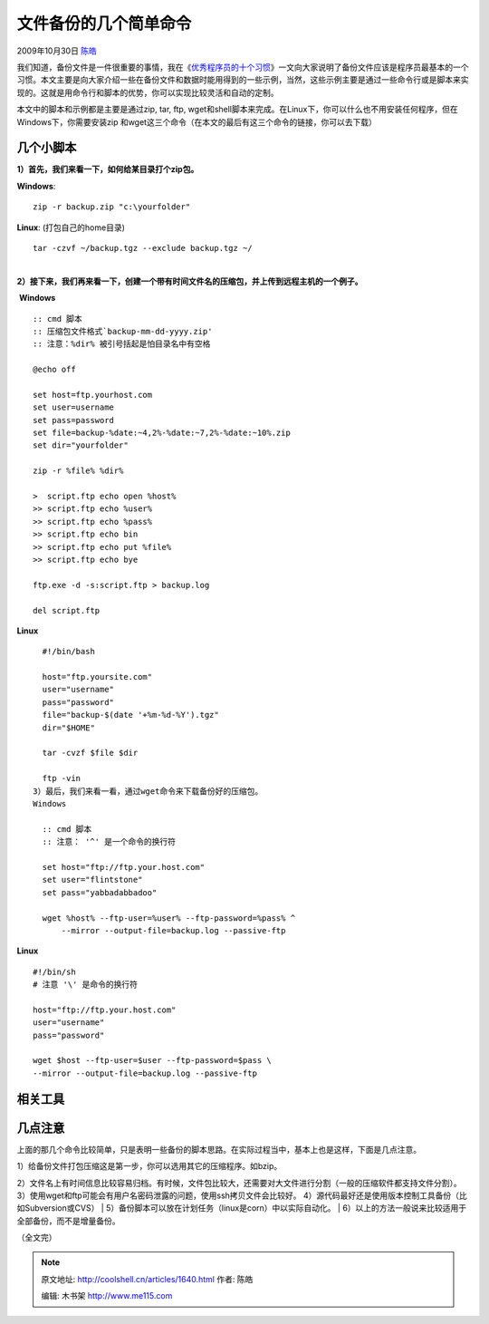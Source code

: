 .. _articles1640:

文件备份的几个简单命令
======================

2009年10月30日 `陈皓 <http://coolshell.cn/articles/author/haoel>`__

我们知道，备份文件是一件很重要的事情，我在《\ `优秀程序员的十个习惯 <http://coolshell.cn/articles/222.html>`__\ 》一文向大家说明了备份文件应该是程序员最基本的一个习惯。本文主要是向大家介绍一些在备份文件和数据时能用得到的一些示例，当然，这些示例主要是通过一些命令行或是脚本来实现的。这就是用命令行和脚本的优势，你可以实现比较灵活和自动的定制。

本文中的脚本和示例都是主要是通过zip, tar, ftp,
wget和shell脚本来完成。在Linux下，你可以什么也不用安装任何程序，但在Windows下，你需要安装zip
和wget这三个命令（在本文的最后有这三个命令的链接，你可以去下载）

几个小脚本
^^^^^^^^^^

**1）首先，我们来看一下，如何给某目录打个zip包。**

**Windows**:

::

     zip -r backup.zip "c:\yourfolder"

**Linux**: (打包自己的home目录)

::

    tar -czvf ~/backup.tgz --exclude backup.tgz ~/

| 
| **2）接下来，我们再来看一下，创建一个带有时间文件名的压缩包，并上传到远程主机的一个例子。**

 **Windows**

::

      :: cmd 脚本
      :: 压缩包文件格式`backup-mm-dd-yyyy.zip'
      :: 注意：%dir% 被引号括起是怕目录名中有空格

      @echo off

      set host=ftp.yourhost.com
      set user=username
      set pass=password
      set file=backup-%date:~4,2%-%date:~7,2%-%date:~10%.zip
      set dir="yourfolder"

      zip -r %file% %dir%

      >  script.ftp echo open %host%
      >> script.ftp echo %user%
      >> script.ftp echo %pass%
      >> script.ftp echo bin
      >> script.ftp echo put %file%
      >> script.ftp echo bye

      ftp.exe -d -s:script.ftp > backup.log

      del script.ftp

**Linux**

::

      #!/bin/bash

      host="ftp.yoursite.com"
      user="username"
      pass="password"
      file="backup-$(date '+%m-%d-%Y').tgz"
      dir="$HOME"

      tar -cvzf $file $dir

      ftp -vin 
    3）最后，我们来看一看，通过wget命令来下载备份好的压缩包。
    Windows

      :: cmd 脚本
      :: 注意： '^' 是一个命令的换行符

      set host="ftp://ftp.your.host.com"
      set user="flintstone"
      set pass="yabbadabbadoo"

      wget %host% --ftp-user=%user% --ftp-password=%pass% ^ 
          --mirror --output-file=backup.log --passive-ftp

**Linux**

::

      #!/bin/sh
      # 注意 '\' 是命令的换行符
      
      host="ftp://ftp.your.host.com"
      user="username"
      pass="password"

      wget $host --ftp-user=$user --ftp-password=$pass \
      --mirror --output-file=backup.log --passive-ftp

相关工具
^^^^^^^^

几点注意
^^^^^^^^

上面的那几个命令比较简单，只是表明一些备份的脚本思路。在实际过程当中，基本上也是这样，下面是几点注意。

| 1）给备份文件打包压缩这是第一步，你可以选用其它的压缩程序。如bzip。
2）文件名上有时间信息比较容易归档。有时候，文件包比较大，还需要对大文件进行分割（一般的压缩软件都支持文件分割）。
3）使用wget和ftp可能会有用户名密码泄露的问题，使用ssh拷贝文件会比较好。
4）源代码最好还是使用版本控制工具备份（比如Subversion或CVS）
|  5）备份脚本可以放在计划任务（linux是corn）中以实际自动化。
|  6）以上的方法一般说来比较适用于全部备份，而不是增量备份。

（全文完）


.. note::
    原文地址: http://coolshell.cn/articles/1640.html 
    作者: 陈皓 

    编辑: 木书架 http://www.me115.com